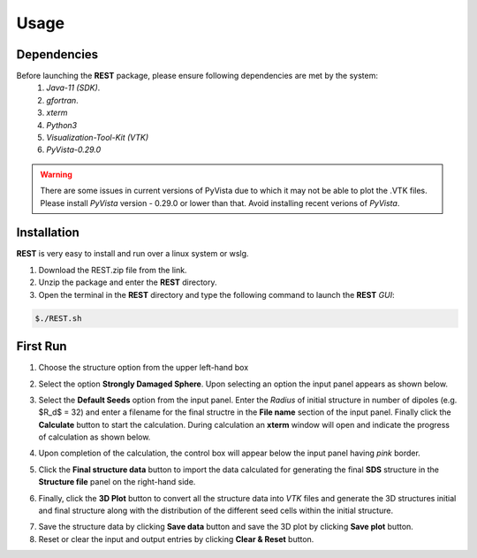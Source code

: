 Usage
=====

.. _installation:

Dependencies
------------
Before launching the **REST** package, please ensure following dependencies are met by the system:
   1. *Java-11 (SDK)*.
   2. *gfortran*.
   3. *xterm*
   4. *Python3*
   5. *Visualization-Tool-Kit (VTK)*
   6. *PyVista-0.29.0*
   
.. warning::
   There are some issues in current versions of PyVista due to which it may not be able to plot the .VTK files. Please install *PyVista* version - 0.29.0 or lower than that. Avoid installing recent verions of *PyVista*.


Installation
------------
**REST** is very easy to install and run over a linux system or wslg.

1. Download the REST.zip file from the link.
2. Unzip the package and enter the **REST** directory.
3. Open the terminal in the **REST** directory and type the following command to launch the **REST** *GUI*:

.. code-block:: console

       $./REST.sh

.. image:: er1.png

First Run
---------

1. Choose the structure option from the upper left-hand box

.. image:: er2.png

2. Select the option **Strongly Damaged Sphere**. Upon selecting an option the input panel appears as shown below.

.. image:: er3.png

3. Select the **Default Seeds** option from the input panel. Enter the *Radius* of initial structure in number of dipoles (e.g. $R_d$ = 32) and enter a      filename for the final structre in the **File name** section of the input panel. Finally click the **Calculate** button to start the calculation.        During calculation an **xterm** window will open and indicate the progress of calculation as shown below.

.. image:: er4.png

4. Upon completion of the calculation, the control box will appear below the input panel having *pink* border.

.. image:: er5.png

5. Click the **Final structure data** button to import the data calculated for generating the final **SDS** structure in the **Structure file** panel on the right-hand side.

.. image:: er7.png

6. Finally, click the **3D Plot** button to convert all the structure data into *VTK* files and generate the 3D structures initial and final structure      along with the distribution of the different seed cells within the initial structure.

.. image:: e8.png

7. Save the structure data by clicking **Save data** button and save the 3D plot by clicking **Save plot** button. 
8. Reset or clear the input and output entries by clicking **Clear & Reset** button.

